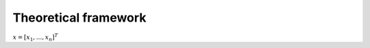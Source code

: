 ################################
Theoretical framework
################################

:math:`\underline{x}=[  x_{1}, ...,  x_{n}]^{T}`